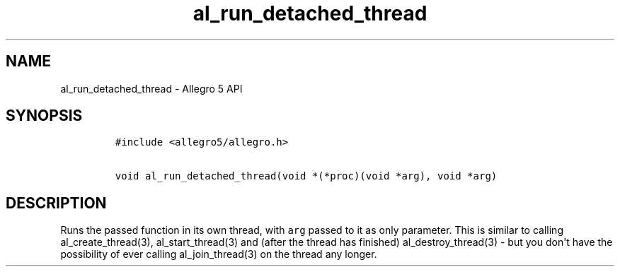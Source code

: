 .TH "al_run_detached_thread" "3" "" "Allegro reference manual" ""
.SH NAME
.PP
al_run_detached_thread \- Allegro 5 API
.SH SYNOPSIS
.IP
.nf
\f[C]
#include\ <allegro5/allegro.h>

void\ al_run_detached_thread(void\ *(*proc)(void\ *arg),\ void\ *arg)
\f[]
.fi
.SH DESCRIPTION
.PP
Runs the passed function in its own thread, with \f[C]arg\f[] passed to
it as only parameter.
This is similar to calling al_create_thread(3), al_start_thread(3) and
(after the thread has finished) al_destroy_thread(3) \- but you
don\[aq]t have the possibility of ever calling al_join_thread(3) on the
thread any longer.
